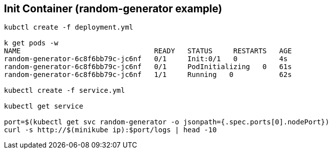 == Init Container (random-generator example)

[source, bash]
----
kubctl create -f deployment.yml

k get pods -w
NAME                                READY   STATUS     RESTARTS   AGE
random-generator-6c8f6bb79c-jc6nf   0/1     Init:0/1   0          4s
random-generator-6c8f6bb79c-jc6nf   0/1     PodInitializing   0   61s
random-generator-6c8f6bb79c-jc6nf   1/1     Running   0           62s

kubectl create -f service.yml

kubectl get service

port=$(kubectl get svc random-generator -o jsonpath={.spec.ports[0].nodePort})
curl -s http://$(minikube ip):$port/logs | head -10
----
